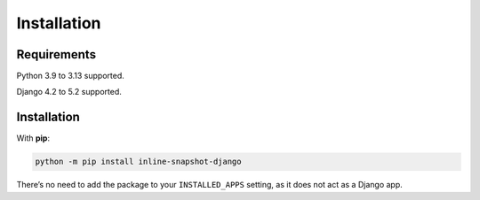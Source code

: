 Installation
============

Requirements
------------

Python 3.9 to 3.13 supported.

Django 4.2 to 5.2 supported.

Installation
------------

With **pip**:

.. code-block:: sh

    python -m pip install inline-snapshot-django

There’s no need to add the package to your ``INSTALLED_APPS`` setting, as it does not act as a Django app.

